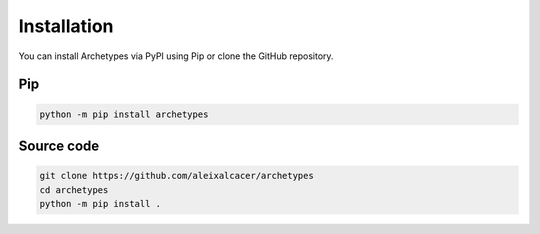 Installation
============
You can install Archetypes via PyPI using Pip or clone the GitHub repository.

Pip
+++

.. code-block::

    python -m pip install archetypes


Source code
+++++++++++

.. code-block::

    git clone https://github.com/aleixalcacer/archetypes
    cd archetypes
    python -m pip install .
